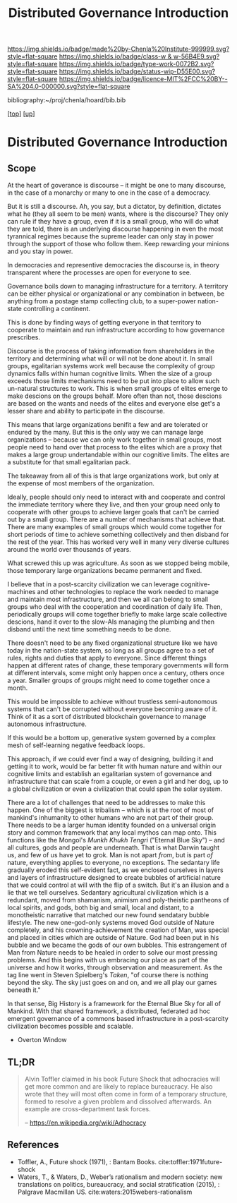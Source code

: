 #   -*- mode: org; fill-column: 60 -*-

#+TITLE: Distributed Governance Introduction
#+STARTUP: showall
#+TOC: headlines 4
#+PROPERTY: filename

[[https://img.shields.io/badge/made%20by-Chenla%20Institute-999999.svg?style=flat-square]] 
[[https://img.shields.io/badge/class-w & w-56B4E9.svg?style=flat-square]]
[[https://img.shields.io/badge/type-work-0072B2.svg?style=flat-square]]
[[https://img.shields.io/badge/status-wip-D55E00.svg?style=flat-square]]
[[https://img.shields.io/badge/licence-MIT%2FCC%20BY--SA%204.0-000000.svg?style=flat-square]]

bibliography:~/proj/chenla/hoard/bib.bib

[[[../../index.org][top]]] [[[../index.org][up]]]

* Distributed Governance Introduction
:PROPERTIES:
:CUSTOM_ID:
:Name:     /home/deerpig/proj/chenla/warp/10/55/intro.org
:Created:  2018-05-06T11:04@Prek Leap (11.642600N-104.919210W)
:ID:       68fba307-fc90-40cb-9ecd-dc17bb096e2a
:VER:      578851511.959082123
:GEO:      48P-491193-1287029-15
:BXID:     proj:ONU8-2035
:Class:    primer
:Type:     work
:Status:   wip
:Licence:  MIT/CC BY-SA 4.0
:END:

** Scope

At the heart of goverance is discourse -- it might be one to
many discourse, in the case of a monarchy or many to one in
the case of a democracy.

But it is still a discourse.  Ah, you say, but a dictator,
by definition, dictates what he (they all seem to be men)
wants, where is the discourse?  They only can rule if they
have a group, even if it is a small group, who will do what
they are told, there is an underlying discourse happening in
even the most tyrannical regimes because the supreme leader
can only stay in power through the support of those who
follow them.  Keep rewarding your minions and you stay in
power.

In democracies and representive democracies the discourse
is, in theory transparent where the processes are open for
everyone to see.

Governance boils down to managing infrastructure for a
territory.  A territory can be either physical or
organizational or any combination in between, be anything
from a postage stamp collecting club, to a super-power
nation-state controlling a continent.

This is done by finding ways of getting everyone in that
territory to cooperate to maintain and run infrastructure
according to how governance prescribes.

Discourse is the process of taking information from
shareholders in the territory and determining what will or
will not be done about it.  In small groups, egalitarian
systems work well because the complexity of group dynamics
falls within human cognitive limits.  When the size of a
group exceeds those limits mechanisms need to be put into
place to allow such un-natural structures to work.  This is
when small groups of elites emerge to make descions on the
groups behalf.  More often than not, those descions are
based on the wants and needs of the elites and everyone else
get's a lesser share and ability to participate in the
discourse.

This means that large organizations benifit a few and are
tolerated or endured by the many.  But this is the only way
we can manage large organizations -- because we can only
work together in small groups, most people need to hand over
that process to the elites which are a proxy that makes a
large group undertandable within our cognitive limits.  The
elites are a substitute for that small egalitarian pack.

The takeaway from all of this is that large organizations
work, but only at the expense of most members of the
organization. 

Ideally, people should only need to interact with and
cooperate and control the immediate territory where they
live, and then your group need only to cooperate with other
groups to achieve larger goals that can't be carried out by
a small group.  There are a number of mechanisms that
achieve that.  There are many examples of small groups which
would come together for short periods of time to achieve
something collectively and then disband for the rest of the
year.  This has worked very well in many very diverse
cultures around the world over thousands of years.

What screwed this up was agriculture.  As soon as we stopped
being mobile, those temporary large organizations became
permanent and fixed.

I believe that in a post-scarcity civilization we can
leverage cognitive-machines and other technologies to
replace the work needed to manage and maintain most
infrastructure, and then we all can belong to small groups
who deal with the cooperation and coordination of daily
life.  Then, periodically groups will come together briefly
to make large scale collective descions, hand it over to the
slow-AIs managing the plumbing and then disband until the
next time something needs to be done.

There doesn't need to be any fixed organizational structure
like we have today in the nation-state system, so long as
all groups agree to a set of rules, rights and duties that
apply to everyone.  Since different things happen at
different rates of change, these temporary governments will
form at different intervals, some might only happen once a
century, others once a year.  Smaller groups of groups might
need to come together once a month.

This would be impossible to achieve without trustless
semi-autonomous systems that can't be corrupted without
everyone becoming aware of it.  Think of it as a sort of
distributed blockchain governance to manage autonomous
infrastructure.

If this would be a bottom up, generative system governed by
a complex mesh of self-learning negative feedback loops.

This approach, if we could ever find a way of designing,
building it and getting it to work, would be far better fit
with human nature and within our cognitive limits and
establish an egalitarian system of governance and
infrastructure that can scale from a couple, or even a girl
and her dog, up to a global civilization or even a
civilization that could span the solar system.

There are a lot of challenges that need to be addresses to
make this happen.  One of the biggest is tribalism -- which
is at the root of most of mankind's inhumanity to other
humans who are not part of their group.  There needs to be a
larger human identity founded on a universal origin story
and common framework that any local mythos can map onto.
This functions like the Mongol's /Munkh Khukh Tengri/
("Eternal Blue Sky") -- and all cultures, gods and people
are underneath.  That is what Darwin taught us, and few of
us have yet to grok.  Man is not apart /from/, but is part
/of/ nature, everything applies to everyone, no exceptions.
The sedantary life gradually eroded this self-evident fact,
as we enclosed ourselves in layers and layers of
infrastructure designed to create bubbles of artificial
nature that we could control at will with the flip of a
switch.  But it's an illusion and a lie that we tell
ourselves.  Sedantary agricultural civilization which is a
redundant, moved from shamanism, animism and poly-theistic
pantheons of local spirits, and gods, both big and small,
local and distant, to a monotheistic narrative that matched
our new found sendatary bubble lifestyle.  The new
one-god-only systems moved God outside of Nature completely,
and his crowning-achievement the creation of Man, was
special and placed in cities which are outside of Nature.
God had been put in his bubble and we became the gods of our
own bubbles.  This estrangement of Man from Nature needs to
be healed in order to solve our most pressing problems.  And
this begins with us embracing our place as part of the
universe and how it works, through observation and
measurement.  As the tag line went in Steven Spielberg's
/Taken/, "of course there is nothing beyond the sky.
The sky just goes on and on, and we all play our games
beneath it."

In that sense, Big History is a framework for the Eternal
Blue Sky for all of Mankind.  With that shared framework, a
distributed, federated ad hoc emergent governance of a
commons based infrastructure in a post-scarcity civilization
becomes possible and scalable.


  - Overton Window

** TL;DR

#+begin_quote
Alvin Toffler claimed in his book Future Shock that
adhocracies will get more common and are likely to replace
bureaucracy. He also wrote that they will most often come in
form of a temporary structure, formed to resolve a given
problem and dissolved afterwards. An example are
cross-department task forces.

-- https://en.wikipedia.org/wiki/Adhocracy
#+end_quote

** References

  - Toffler, A., Future shock (1971), : Bantam Books. 
    cite:toffler:1971future-shock
  - Waters, T., & Waters, D., Weber’s rationalism and modern
    society: new translations on politics, bureaucracy, and
    social stratification (2015), : Palgrave Macmillan US.
    cite:waters:2015webers-rationalism

